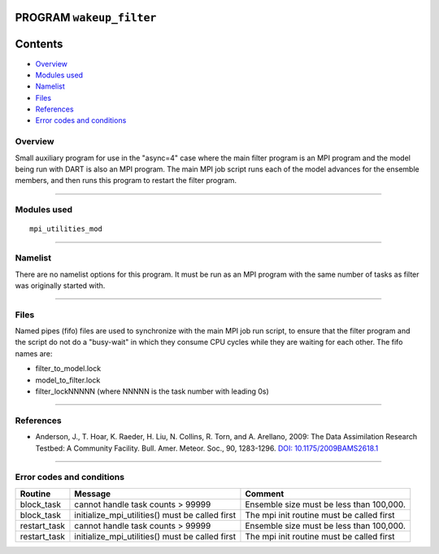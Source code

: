 PROGRAM ``wakeup_filter``
=========================

Contents
========

-  `Overview <#overview>`__
-  `Modules used <#modules_used>`__
-  `Namelist <#namelist>`__
-  `Files <#files>`__
-  `References <#references>`__
-  `Error codes and conditions <#error_codes_and_conditions>`__

Overview
--------

Small auxiliary program for use in the "async=4" case where the main filter program is an MPI program and the model
being run with DART is also an MPI program. The main MPI job script runs each of the model advances for the ensemble
members, and then runs this program to restart the filter program.

--------------

.. _modules_used:

Modules used
------------

::

   mpi_utilities_mod

--------------

Namelist
--------

There are no namelist options for this program. It must be run as an MPI program with the same number of tasks as filter
was originally started with.

--------------

Files
-----

Named pipes (fifo) files are used to synchronize with the main MPI job run script, to ensure that the filter program and
the script do not do a "busy-wait" in which they consume CPU cycles while they are waiting for each other. The fifo
names are:

-  filter_to_model.lock
-  model_to_filter.lock
-  filter_lockNNNNN (where NNNNN is the task number with leading 0s)

--------------

References
----------

-  Anderson, J., T. Hoar, K. Raeder, H. Liu, N. Collins, R. Torn, and A. Arellano, 2009:
   The Data Assimilation Research Testbed: A Community Facility. Bull. Amer. Meteor. Soc., 90, 1283-1296.
   `DOI: 10.1175/2009BAMS2618.1 <http://dx.doi.org/10.1175%2F2009BAMS2618.1>`__

--------------

.. _error_codes_and_conditions:

Error codes and conditions
--------------------------

.. container:: errors

   ============ =============================================== =========================================
   Routine      Message                                         Comment
   ============ =============================================== =========================================
   block_task   cannot handle task counts > 99999               Ensemble size must be less than 100,000.
   block_task   initialize_mpi_utilities() must be called first The mpi init routine must be called first
   restart_task cannot handle task counts > 99999               Ensemble size must be less than 100,000.
   restart_task initialize_mpi_utilities() must be called first The mpi init routine must be called first
   ============ =============================================== =========================================
